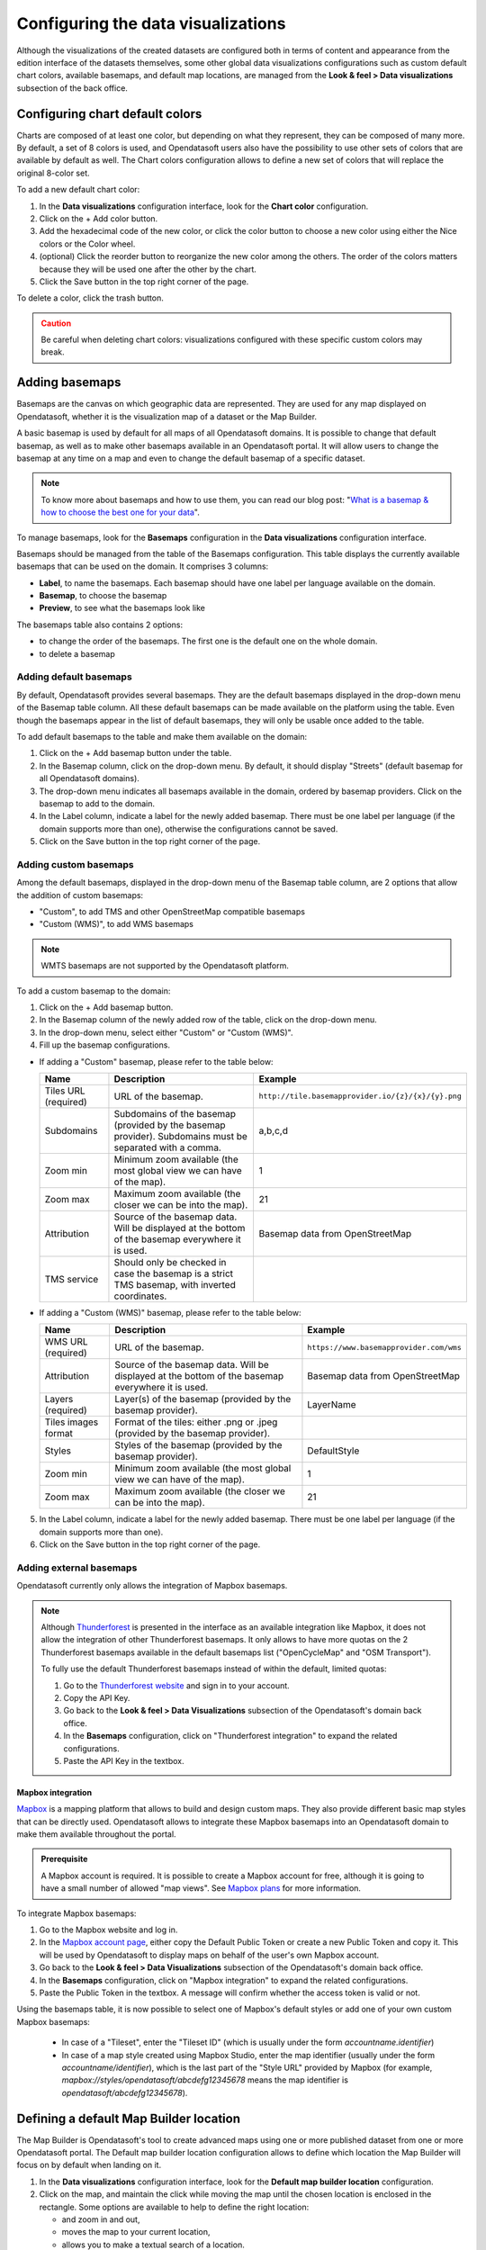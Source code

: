 Configuring the data visualizations
===================================

Although the visualizations of the created datasets are configured both in terms of content and appearance from the edition interface of the datasets themselves, some other global data visualizations configurations such as custom default chart colors, available basemaps, and default map locations, are managed from the **Look & feel > Data visualizations** subsection of the back office.


Configuring chart default colors
--------------------------------

.. image:: images/dataviz_chart-colors.png

Charts are composed of at least one color, but depending on what they represent, they can be composed of many more. By default, a set of 8 colors is used, and Opendatasoft users also have the possibility to use other sets of colors that are available by default as well. The Chart colors configuration allows to define a new set of colors that will replace the original 8-color set.

To add a new default chart color:

1. In the **Data visualizations** configuration interface, look for the **Chart color** configuration.
2. Click on the + Add color button.
3. Add the hexadecimal code of the new color, or click the color button to choose a new color using either the Nice colors or the Color wheel.
4. (optional) Click the reorder |icon-reorder| button to reorganize the new color among the others. The order of the colors matters because they will be used one after the other by the chart.
5. Click the Save button in the top right corner of the page.

To delete a color, click the trash |icon-trash| button.

.. admonition:: Caution
   :class: caution

   Be careful when deleting chart colors: visualizations configured with these specific custom colors may break.

.. _basemaps:

Adding basemaps
---------------

Basemaps are the canvas on which geographic data are represented. They are used for any map displayed on Opendatasoft, whether it is the visualization map of a dataset or the Map Builder.

A basic basemap is used by default for all maps of all Opendatasoft domains. It is possible to change that default basemap, as well as to make other basemaps available in an Opendatasoft portal. It will allow users to change the basemap at any time on a map and even to change the default basemap of a specific dataset.

.. admonition:: Note
   :class: note

   To know more about basemaps and how to use them, you can read our blog post: "`What is a basemap & how to choose the best one for your data <https://www.opendatasoft.com/blog/what-is-a-basemap-how-to-choose-the-best-one-for-your-data>`_".

To manage basemaps, look for the **Basemaps** configuration in the **Data visualizations** configuration interface.

.. image:: images/basemaps_overview.png
       :alt: Overview of the Basemaps area in the Look and feel > Data visualizations section.

Basemaps should be managed from the table of the Basemaps configuration. This table displays the currently available basemaps that can be used on the domain. It comprises 3 columns:

- **Label**, to name the basemaps. Each basemap should have one label per language available on the domain.
- **Basemap**, to choose the basemap
- **Preview**, to see what the basemaps look like

The basemaps table also contains 2 options:

- |icon-reorder| to change the order of the basemaps. The first one is the default one on the whole domain.
- |icon-trash| to delete a basemap


Adding default basemaps
^^^^^^^^^^^^^^^^^^^^^^^

By default, Opendatasoft provides several basemaps. They are the default basemaps displayed in the drop-down menu of the Basemap table column. All these default basemaps can be made available on the platform using the table. Even though the basemaps appear in the list of default basemaps, they will only be usable once added to the table.

To add default basemaps to the table and make them available on the domain:

1. Click on the + Add basemap button under the table.
2. In the Basemap column, click on the drop-down menu. By default, it should display "Streets" (default basemap for all Opendatasoft domains).
3. The drop-down menu indicates all basemaps available in the domain, ordered by basemap providers. Click on the basemap to add to the domain.
4. In the Label column, indicate a label for the newly added basemap. There must be one label per language (if the domain supports more than one), otherwise the configurations cannot be saved.
5. Click on the Save button in the top right corner of the page.


Adding custom basemaps
^^^^^^^^^^^^^^^^^^^^^^

Among the default basemaps, displayed in the drop-down menu of the Basemap table column, are 2 options that allow the addition of custom basemaps:

- "Custom", to add TMS and other OpenStreetMap compatible basemaps
- "Custom (WMS)", to add WMS basemaps

.. admonition:: Note
   :class: note

   WMTS basemaps are not supported by the Opendatasoft platform.

To add a custom basemap to the domain:

1. Click on the + Add basemap button.
2. In the Basemap column of the newly added row of the table, click on the drop-down menu.
3. In the drop-down menu, select either "Custom" or "Custom (WMS)".
4. Fill up the basemap configurations.

* If adding a "Custom" basemap, please refer to the table below:

  .. list-table::
    :header-rows: 1

    * * Name
      * Description
      * Example
    * * Tiles URL (required)
      * URL of the basemap.
      * ``http://tile.basemapprovider.io/{z}/{x}/{y}.png``
    * * Subdomains
      * Subdomains of the basemap (provided by the basemap provider). Subdomains must be separated with a comma.
      * a,b,c,d
    * * Zoom min
      * Minimum zoom available (the most global view we can have of the map).
      * 1
    * * Zoom max
      * Maximum zoom available (the closer we can be into the map).
      * 21
    * * Attribution
      * Source of the basemap data. Will be displayed at the bottom of the basemap everywhere it is used.
      * Basemap data from OpenStreetMap
    * * TMS service
      * Should only be checked in case the basemap is a strict TMS basemap, with inverted coordinates.
      *

* If adding a "Custom (WMS)" basemap, please refer to the table below:

  .. list-table::
    :header-rows: 1

    * * Name
      * Description
      * Example
    * * WMS URL (required)
      * URL of the basemap.
      * ``https://www.basemapprovider.com/wms``
    * * Attribution
      * Source of the basemap data. Will be displayed at the bottom of the basemap everywhere it is used.
      * Basemap data from OpenStreetMap
    * * Layers (required)
      * Layer(s) of the basemap (provided by the basemap provider).
      * LayerName
    * * Tiles images format
      * Format of the tiles: either .png or .jpeg (provided by the basemap provider).
      *
    * * Styles
      * Styles of the basemap (provided by the basemap provider).
      * DefaultStyle
    * * Zoom min
      * Minimum zoom available (the most global view we can have of the map).
      * 1
    * * Zoom max
      * Maximum zoom available (the closer we can be into the map).
      * 21

5. In the Label column, indicate a label for the newly added basemap. There must be one label per language (if the domain supports more than one).
6. Click on the Save button in the top right corner of the page.


Adding external basemaps
^^^^^^^^^^^^^^^^^^^^^^^^

Opendatasoft currently only allows the integration of Mapbox basemaps.

.. admonition:: Note
   :class: note

   Although `Thunderforest <https://www.thunderforest.com/>`_ is presented in the interface as an available integration like Mapbox, it does not allow the integration of other Thunderforest basemaps. It only allows to have more quotas on the 2 Thunderforest basemaps available in the default basemaps list ("OpenCycleMap" and "OSM Transport").

   To fully use the default Thunderforest basemaps instead of within the default, limited quotas:

   1. Go to the `Thunderforest website <https://manage.thunderforest.com/users/sign_in>`_ and sign in to your account.
   2. Copy the API Key.
   3. Go back to the **Look & feel > Data Visualizations** subsection of the Opendatasoft's domain back office.
   4. In the **Basemaps** configuration, click on "Thunderforest integration" to expand the related configurations.
   5. Paste the API Key in the textbox.

Mapbox integration
~~~~~~~~~~~~~~~~~~

`Mapbox <https://www.mapbox.com/>`_ is a mapping platform that allows to build and design custom maps. They also
provide different basic map styles that can be directly used. Opendatasoft allows to integrate these Mapbox basemaps into an Opendatasoft domain to make them available throughout the portal.

.. admonition:: Prerequisite
   :class: important

   A Mapbox account is required. It is possible to create a Mapbox account for free, although it is going to have a small number of allowed "map views". See `Mapbox plans <https://www.mapbox.com/plans/>`_ for more information.

To integrate Mapbox basemaps:

1. Go to the Mapbox website and log in.
2. In the `Mapbox account page <https://account.mapbox.com/connected-apps/>`_, either copy the Default Public Token or create a new Public Token and copy it. This will be used by Opendatasoft to display maps on behalf of the user's own Mapbox account.
3. Go back to the **Look & feel > Data Visualizations** subsection of the Opendatasoft's domain back office.
4. In the **Basemaps** configuration, click on "Mapbox integration" to expand the related configurations.
5. Paste the Public Token in the textbox. A message will confirm whether the access token is valid or not.

Using the basemaps table, it is now possible to select one of Mapbox's default styles or add one of your own custom Mapbox basemaps:

   - In case of a "Tileset", enter the "Tileset ID" (which is usually under the form `accountname.identifier`)
   - In case of a map style created using Mapbox Studio, enter the map identifier (usually under the form `accountname/identifier`), which is the last part of the "Style URL" provided by Mapbox 
     (for example, `mapbox://styles/opendatasoft/abcdefg12345678` means the map identifier is `opendatasoft/abcdefg12345678`).

.. image:: images/basemaps_mapbox-custom-tiles.png


Defining a default Map Builder location
---------------------------------------

.. image:: images/dataviz_map-builder-location.png

The Map Builder is Opendatasoft's tool to create advanced maps using one or more published dataset from one or more Opendatasoft portal. The Default map builder location configuration allows to define which location the Map Builder will focus on by default when landing on it.

1. In the **Data visualizations** configuration interface, look for the **Default map builder location** configuration.
2. Click on the map, and maintain the click while moving the map until the chosen location is enclosed in the rectangle. Some options are available to help to define the right location:

   - |icon-zoom-in| and |icon-zoom-out| zoom in and out,
   - |icon-localize| moves the map to your current location,
   - |icon-search| allows you to make a textual search of a location.

3. Click the Save button in the top right corner of the page.






.. |icon-reorder| image:: images/icon_reorder_basemaps.png
    :width: 20px
    :height: 19px

.. |icon-trash| image:: images/icon_delete_basemaps.png
    :width: 17px
    :height: 17px

.. |icon-zoom-in| image:: images/icon_zoom-in.png
    :width: 24px
    :height: 23px

.. |icon-zoom-out| image:: images/icon_zoom-out.png
    :width: 24px
    :height: 22px

.. |icon-localize| image:: images/icon_localize.png
    :width: 24px
    :height: 24px

.. |icon-search| image:: images/icon_search.png
    :width: 25px
    :height: 25px
